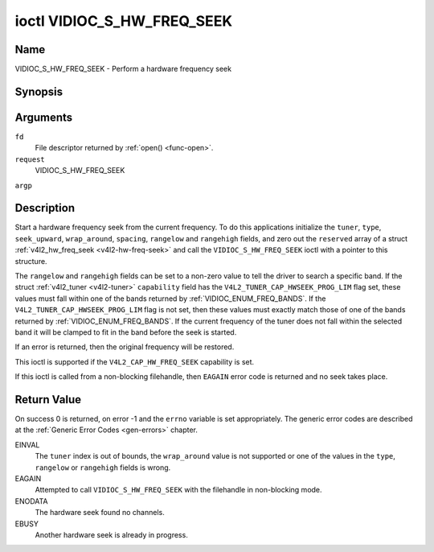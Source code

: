 .. -*- coding: utf-8; mode: rst -*-

.. _VIDIOC_S_HW_FREQ_SEEK:

***************************
ioctl VIDIOC_S_HW_FREQ_SEEK
***************************

Name
====

VIDIOC_S_HW_FREQ_SEEK - Perform a hardware frequency seek


Synopsis
========

.. cpp:function:: int ioctl( int fd, int request, struct v4l2_hw_freq_seek *argp )


Arguments
=========

``fd``
    File descriptor returned by :ref:`open() <func-open>`.

``request``
    VIDIOC_S_HW_FREQ_SEEK

``argp``


Description
===========

Start a hardware frequency seek from the current frequency. To do this
applications initialize the ``tuner``, ``type``, ``seek_upward``,
``wrap_around``, ``spacing``, ``rangelow`` and ``rangehigh`` fields, and
zero out the ``reserved`` array of a struct
:ref:`v4l2_hw_freq_seek <v4l2-hw-freq-seek>` and call the
``VIDIOC_S_HW_FREQ_SEEK`` ioctl with a pointer to this structure.

The ``rangelow`` and ``rangehigh`` fields can be set to a non-zero value
to tell the driver to search a specific band. If the struct
:ref:`v4l2_tuner <v4l2-tuner>` ``capability`` field has the
``V4L2_TUNER_CAP_HWSEEK_PROG_LIM`` flag set, these values must fall
within one of the bands returned by
:ref:`VIDIOC_ENUM_FREQ_BANDS`. If the
``V4L2_TUNER_CAP_HWSEEK_PROG_LIM`` flag is not set, then these values
must exactly match those of one of the bands returned by
:ref:`VIDIOC_ENUM_FREQ_BANDS`. If the
current frequency of the tuner does not fall within the selected band it
will be clamped to fit in the band before the seek is started.

If an error is returned, then the original frequency will be restored.

This ioctl is supported if the ``V4L2_CAP_HW_FREQ_SEEK`` capability is
set.

If this ioctl is called from a non-blocking filehandle, then ``EAGAIN``
error code is returned and no seek takes place.


.. _v4l2-hw-freq-seek:

.. tabularcolumns:: |p{4.4cm}|p{4.4cm}|p{8.7cm}|

.. flat-table:: struct v4l2_hw_freq_seek
    :header-rows:  0
    :stub-columns: 0
    :widths:       1 1 2


    -  .. row 1

       -  __u32

       -  ``tuner``

       -  The tuner index number. This is the same value as in the struct
	  :ref:`v4l2_input <v4l2-input>` ``tuner`` field and the struct
	  :ref:`v4l2_tuner <v4l2-tuner>` ``index`` field.

    -  .. row 2

       -  __u32

       -  ``type``

       -  The tuner type. This is the same value as in the struct
	  :ref:`v4l2_tuner <v4l2-tuner>` ``type`` field. See
	  :ref:`v4l2-tuner-type`

    -  .. row 3

       -  __u32

       -  ``seek_upward``

       -  If non-zero, seek upward from the current frequency, else seek
	  downward.

    -  .. row 4

       -  __u32

       -  ``wrap_around``

       -  If non-zero, wrap around when at the end of the frequency range,
	  else stop seeking. The struct :ref:`v4l2_tuner <v4l2-tuner>`
	  ``capability`` field will tell you what the hardware supports.

    -  .. row 5

       -  __u32

       -  ``spacing``

       -  If non-zero, defines the hardware seek resolution in Hz. The
	  driver selects the nearest value that is supported by the device.
	  If spacing is zero a reasonable default value is used.

    -  .. row 6

       -  __u32

       -  ``rangelow``

       -  If non-zero, the lowest tunable frequency of the band to search in
	  units of 62.5 kHz, or if the struct
	  :ref:`v4l2_tuner <v4l2-tuner>` ``capability`` field has the
	  ``V4L2_TUNER_CAP_LOW`` flag set, in units of 62.5 Hz or if the
	  struct :ref:`v4l2_tuner <v4l2-tuner>` ``capability`` field has
	  the ``V4L2_TUNER_CAP_1HZ`` flag set, in units of 1 Hz. If
	  ``rangelow`` is zero a reasonable default value is used.

    -  .. row 7

       -  __u32

       -  ``rangehigh``

       -  If non-zero, the highest tunable frequency of the band to search
	  in units of 62.5 kHz, or if the struct
	  :ref:`v4l2_tuner <v4l2-tuner>` ``capability`` field has the
	  ``V4L2_TUNER_CAP_LOW`` flag set, in units of 62.5 Hz or if the
	  struct :ref:`v4l2_tuner <v4l2-tuner>` ``capability`` field has
	  the ``V4L2_TUNER_CAP_1HZ`` flag set, in units of 1 Hz. If
	  ``rangehigh`` is zero a reasonable default value is used.

    -  .. row 8

       -  __u32

       -  ``reserved``\ [5]

       -  Reserved for future extensions. Applications must set the array to
	  zero.


Return Value
============

On success 0 is returned, on error -1 and the ``errno`` variable is set
appropriately. The generic error codes are described at the
:ref:`Generic Error Codes <gen-errors>` chapter.

EINVAL
    The ``tuner`` index is out of bounds, the ``wrap_around`` value is
    not supported or one of the values in the ``type``, ``rangelow`` or
    ``rangehigh`` fields is wrong.

EAGAIN
    Attempted to call ``VIDIOC_S_HW_FREQ_SEEK`` with the filehandle in
    non-blocking mode.

ENODATA
    The hardware seek found no channels.

EBUSY
    Another hardware seek is already in progress.
